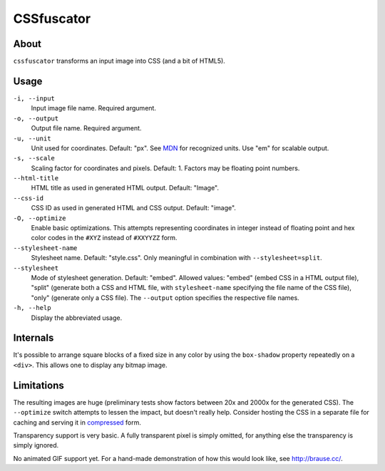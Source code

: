 CSSfuscator
===========

About
-----

``cssfuscator`` transforms an input image into CSS (and a bit of
HTML5).

Usage
-----

``-i, --input``
    Input image file name.  Required argument.

``-o, --output``
    Output file name.  Required argument.

``-u, --unit``
    Unit used for coordinates.  Default: "px".  See `MDN
    <https://developer.mozilla.org/en-US/docs/Web/CSS/length>`_ for
    recognized units.  Use "em" for scalable output.

``-s, --scale``
    Scaling factor for coordinates and pixels.  Default: 1.  Factors
    may be floating point numbers.

``--html-title``
    HTML title as used in generated HTML output.  Default: "Image".

``--css-id``
    CSS ID as used in generated HTML and CSS output.  Default:
    "image".

``-O, --optimize``
    Enable basic optimizations.  This attempts representing
    coordinates in integer instead of floating point and hex color
    codes in the ``#XYZ`` instead of ``#XXYYZZ`` form.

``--stylesheet-name``
    Stylesheet name.  Default: "style.css".  Only meaningful in
    combination with ``--stylesheet=split``.

``--stylesheet``
    Mode of stylesheet generation.  Default: "embed".  Allowed values:
    "embed" (embed CSS in a HTML output file), "split" (generate both
    a CSS and HTML file, with ``stylesheet-name`` specifying the file
    name of the CSS file), "only" (generate only a CSS file).  The
    ``--output`` option specifies the respective file names.

``-h, --help``
    Display the abbreviated usage.

Internals
---------

It's possible to arrange square blocks of a fixed size in any color by
using the ``box-shadow`` property repeatedly on a ``<div>``.  This
allows one to display any bitmap image.

Limitations
-----------

The resulting images are huge (preliminary tests show factors between
20x and 2000x for the generated CSS).  The ``--optimize`` switch
attempts to lessen the impact, but doesn't really help.  Consider
hosting the CSS in a separate file for caching and serving it in
`compressed
<http://nginx.org/en/docs/http/ngx_http_gzip_module.html>`_ form.

Transparency support is very basic.  A fully transparent pixel is
simply omitted, for anything else the transparency is simply ignored.

No animated GIF support yet.  For a hand-made demonstration of how
this would look like, see `http://brause.cc/ <http://brause.cc/>`_.
